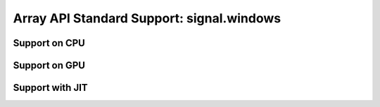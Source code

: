 Array API Standard Support: signal.windows
=================================

.. _array_api_support_signal_windows_cpu:

Support on CPU
--------------

.. array-api-support-per-function::
    :module: signal.windows
    :backend_type: cpu

.. _array_api_support_signal_windows_gpu:

Support on GPU
--------------

.. array-api-support-per-function::
    :module: signal.windows
    :backend_type: gpu

.. _array_api_support_signal_windows_jit:

Support with JIT
----------------

.. array-api-support-per-function::
    :module: signal.windows
    :backend_type: jit
